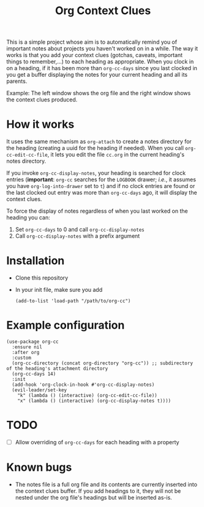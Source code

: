 #+title:Org Context Clues

This is a simple project whose aim is to automatically remind you of
important notes about projects you haven't worked on in a while.
The way it works is that you add your context clues (gotchas, caveats,
important things to remember,...) to each heading as appropriate. When
you clock in on a heading, if it has been more than =org-cc-days= since
you last clocked in you get a buffer displaying the notes for your
current heading and all its parents.

#+attr_org: :width 800
Example:
[[file:screenshot.png]]
The left window shows the org file and the right window shows the
context clues produced.

* How it works
It uses the same mechanism as =org-attach= to create a notes directory
for the heading (creating a uuid for the heading if needed). When you
call =org-cc-edit-cc-file=, it lets you edit the file =cc.org= in the
current heading's notes directory.

If you invoke =org-cc-display-notes=, your heading is searched for clock entries (*important*: =org-cc=
searches for the =LOGBOOK= drawer; /i.e./, it assumes you have
=org-log-into-drawer= set to =t=) and if no clock entries are found or the
last clocked out entry was more than =org-cc-days= ago, it will display
the context clues.

To force the display of notes regardless of when you last worked on
the heading you can:
1. Set =org-cc-days= to 0 and call =org-cc-display-notes=
2. Call =org-cc-display-notes= with a prefix argument

* Installation
- Clone this repository
- In your init file, make sure you add
  #+begin_src elisp
    (add-to-list 'load-path "/path/to/org-cc")
  #+end_src
* Example configuration   
#+begin_src elisp 
  (use-package org-cc
    :ensure nil
    :after org
    :custom
    (org-cc-directory (concat org-directory "org-cc")) ;; subdirectory of the heading's attachment directory
    (org-cc-days 14)
    :init
    (add-hook 'org-clock-in-hook #'org-cc-display-notes)
    (evil-leader/set-key
      "k" (lambda () (interactive) (org-cc-edit-cc-file))
      "x" (lambda () (interactive) (org-cc-display-notes t))))
#+end_src

* TODO
- [ ] Allow overriding of =org-cc-days= for each heading with a property

* Known bugs
- The notes file is a full org file and its contents are currently
  inserted into the context clues buffer. If you add headings to it,
  they will not be nested under the org file's headings but will be
  inserted as-is. 
